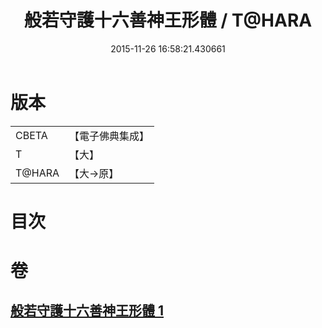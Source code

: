 #+TITLE: 般若守護十六善神王形體 / T@HARA
#+DATE: 2015-11-26 16:58:21.430661
* 版本
 |     CBETA|【電子佛典集成】|
 |         T|【大】     |
 |    T@HARA|【大→原】   |

* 目次
* 卷
** [[file:KR6j0524_001.txt][般若守護十六善神王形體 1]]
